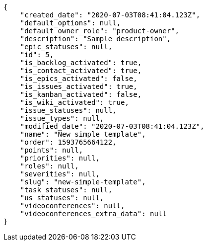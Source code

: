 [source,json]
----
{
    "created_date": "2020-07-03T08:41:04.123Z",
    "default_options": null,
    "default_owner_role": "product-owner",
    "description": "Sample description",
    "epic_statuses": null,
    "id": 5,
    "is_backlog_activated": true,
    "is_contact_activated": true,
    "is_epics_activated": false,
    "is_issues_activated": true,
    "is_kanban_activated": false,
    "is_wiki_activated": true,
    "issue_statuses": null,
    "issue_types": null,
    "modified_date": "2020-07-03T08:41:04.123Z",
    "name": "New simple template",
    "order": 1593765664122,
    "points": null,
    "priorities": null,
    "roles": null,
    "severities": null,
    "slug": "new-simple-template",
    "task_statuses": null,
    "us_statuses": null,
    "videoconferences": null,
    "videoconferences_extra_data": null
}
----
